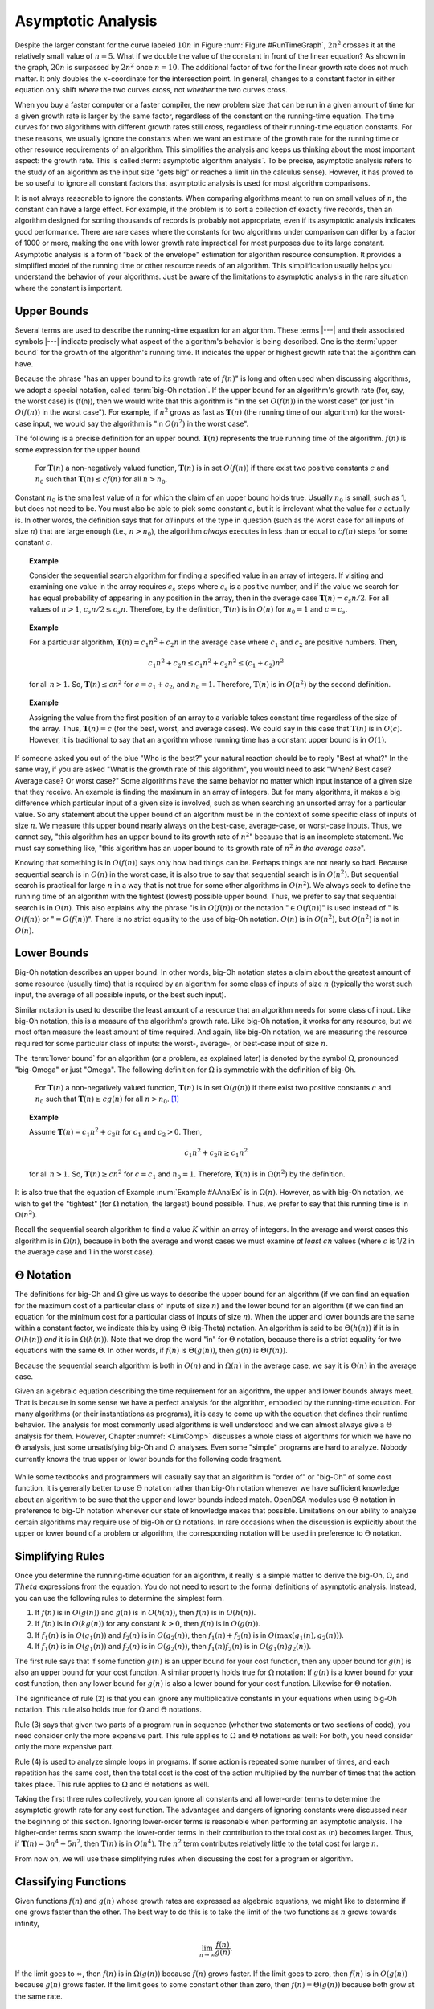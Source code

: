 .. This file is part of the OpenDSA eTextbook project. See
.. http://algoviz.org/OpenDSA for more details.
.. Copyright (c) 2012-2013 by the OpenDSA Project Contributors, and
.. distributed under an MIT open source license.

.. avmetadata::
   :author: Cliff Shaffer
   :satisfies: algorithm analysis
   :requires: growth rate; best and worst case
   :topic: Algorithm Analysis

Asymptotic Analysis
===================

Despite the larger constant for the curve labeled :math:`10 n` in
Figure :num:`Figure #RunTimeGraph`, :math:`2 n^2` crosses it at the
relatively small value of :math:`n = 5`.
What if we double the value of the constant in front of the linear
equation?
As shown in the graph, :math:`20 n` is surpassed by :math:`2 n^2`
once :math:`n = 10`.
The additional factor of two for the linear growth rate does not much
matter.
It only doubles the :math:`x`-coordinate for the intersection point.
In general, changes to a constant factor in either equation only
shift *where* the two curves cross, not *whether*
the two curves cross.

When you buy a faster computer or a faster compiler,
the new problem size that can be run in a given amount of time for a
given growth rate is
larger by the same factor, regardless of the constant on the
running-time equation.
The time curves for two algorithms with different growth rates
still cross, regardless of their running-time equation constants.
For these reasons, we usually ignore the constants when we want an
estimate of the growth rate for the running time or other resource
requirements of an algorithm.
This simplifies the analysis and keeps us thinking about the most
important aspect: the growth rate.
This is called :term:`asymptotic algorithm analysis`.
To be precise, asymptotic analysis refers to the study of an
algorithm as the input size "gets big" or reaches
a limit (in the calculus sense).
However, it has proved to be so useful to ignore all constant factors
that asymptotic analysis is used for most algorithm comparisons.

It is not always reasonable to ignore the constants.
When comparing algorithms meant to run on small values of :math:`n`,
the constant can have a large effect.
For example, if the problem is to sort a collection of exactly
five records, then an algorithm designed for sorting thousands of
records is probably not appropriate, even if its asymptotic analysis
indicates good performance.
There are rare cases where the constants for two algorithms under
comparison can differ by a factor of 1000 or more, making the one
with lower growth rate impractical for most purposes due to its large
constant.
Asymptotic analysis is a form of "back of the envelope"
estimation for algorithm resource consumption.
It provides a simplified model of the running time or
other resource needs of an algorithm.
This simplification usually helps you understand the behavior of your
algorithms.
Just be aware of the limitations to asymptotic analysis in the
rare situation where the constant is important.

Upper Bounds
------------

Several terms are used to describe the running-time equation for an
algorithm.
These terms |---| and their associated symbols |---| indicate
precisely what aspect of the algorithm's behavior is being described.
One is the :term:`upper bound` for the growth of the algorithm's
running time.
It indicates the upper or highest growth rate that
the algorithm can have.

Because the phrase
"has an upper bound to its growth rate of :math:`f(n)`"
is long and often used when discussing algorithms, we adopt a
special notation, called :term:`big-Oh notation`.
If the upper bound for an algorithm's growth rate (for, say, the
worst case) is \(f(n)\), then we would write that this algorithm is
"in the set :math:`O(f(n))` in the worst case"
(or just "in :math:`O(f(n))` in the worst case").
For example, if :math:`n^2` grows as fast as :math:`\mathbf{T}(n)`
(the running time of our algorithm) for the worst-case input,
we would say the algorithm is "in :math:`O(n^2)` in the worst case".

The following is a precise definition for an upper bound.
:math:`\mathbf{T}(n)` represents the true running time of the
algorithm.
:math:`f(n)` is some expression for the upper bound.

   For :math:`\mathbf{T}(n)` a non-negatively valued function,
   :math:`\mathbf{T}(n)` is in set :math:`O(f(n))` if there exist two
   positive constants :math:`c` and :math:`n_0` such that
   :math:`\mathbf{T}(n) \leq cf(n)` for all :math:`n > n_0`.

Constant :math:`n_0` is the smallest value of :math:`n` for which the
claim of an upper bound holds true.
Usually :math:`n_0` is small, such as 1, but does not need to be.
You must also be able to pick some constant :math:`c`,
but it is irrelevant what the value for :math:`c` actually is.
In other words, the definition says that for *all* inputs of the
type in question (such as the worst case for all inputs of size
:math:`n`) that are large enough (i.e., :math:`n > n_0`),
the algorithm *always* executes in less than or equal to :math:`cf(n)`
steps for some constant :math:`c`. 

.. topic:: Example

   Consider the sequential search algorithm for finding a specified
   value in an array of integers.
   If visiting and examining one value in the array requires
   :math:`c_s` steps where :math:`c_s` is a positive number,
   and if the value we search for has equal probability of appearing
   in any position in the array,
   then in the average case :math:`\mathbf{T}(n) = c_s n/2`.
   For all values of :math:`n > 1`, :math:`c_s n/2 \leq c_s n`.
   Therefore, by the definition, :math:`\mathbf{T}(n)` is in
   :math:`O(n)` for :math:`n_0 = 1` and :math:`c = c_s`.


.. topic:: Example

   For a particular algorithm, :math:`\mathbf{T}(n) = c_1 n^2 + c_2 n`
   in the average case where :math:`c_1` and :math:`c_2` are positive
   numbers. 
   Then,

   .. math::

      c_1 n^2 + c_2 n \leq c_1 n^2 + c_2 n^2 \leq (c_1 + c_2)n^2

   for all :math:`n > 1`.
   So, :math:`\mathbf{T}(n) \leq c n^2` for :math:`c = c_1 + c_2`,
   and :math:`n_0 = 1`.
   Therefore, :math:`\mathbf{T}(n)` is in :math:`O(n^2)` by the second
   definition. 

.. topic:: Example

   Assigning the value from the first position of an array to a
   variable takes constant time regardless of the size of the
   array.
   Thus, :math:`\mathbf{T}(n) = c` (for the best, worst, and average
   cases). 
   We could say in this case that :math:`\mathbf{T}(n)` is in
   :math:`O(c)`.
   However, it is traditional to say that an algorithm whose running
   time has a constant upper bound is in :math:`O(1)`.

If someone asked you out of the blue "Who is the best?" your natural
reaction should be to reply "Best at what?"
In the same way, if you are asked "What is the growth rate of this
algorithm", you would need to ask "When? Best case? Average case? Or
worst case?"
Some algorithms have the same behavior no matter which input instance
of a given size that they receive.
An example is finding the maximum in an array of integers.
But for many algorithms, it makes a big difference which particular
input of a given size is involved, such as when
searching an unsorted array for a particular value.
So any statement about the upper bound of an algorithm
must be in the context of some specific class of inputs of size
:math:`n`.
We measure this upper bound nearly always on the best-case,
average-case, or worst-case inputs.
Thus, we cannot say, "this algorithm has an upper bound to its growth
rate of :math:`n^2`" because that is an incomplete statement.
We must say something like, "this algorithm has an upper bound to its
growth rate of :math:`n^2` *in the average case*".

Knowing that something is in :math:`O(f(n))` says only how bad things
can be.
Perhaps things are not nearly so bad.
Because sequential search is in :math:`O(n)` in the worst case,
it is also true to say that sequential search is in :math:`O(n^2)`.
But sequential search is practical for large :math:`n` in a way that
is not true for some other algorithms in :math:`O(n^2)`.
We always seek to define the running time of an algorithm
with the tightest (lowest) possible upper bound.
Thus, we prefer to say that sequential search is in :math:`O(n)`.
This also explains why the phrase "is in :math:`O(f(n))` or the
notation ":math:`\in O(f(n))`" is used instead of " is :math:`O(f(n))`
or ":math:`= O(f(n))`".
There is no strict equality to the use of big-Oh notation.
:math:`O(n)` is in :math:`O(n^2)`, but :math:`O(n^2)` is not in
:math:`O(n)`.

Lower Bounds
------------

Big-Oh notation describes an upper bound.
In other words, big-Oh notation states a claim about the greatest
amount of some resource (usually time) that is required by an
algorithm for some class of inputs of size :math:`n` (typically
the worst such input, the average of all possible inputs, or the best
such input).

Similar notation is used to describe the least amount of a resource
that an algorithm needs for some class of input.
Like big-Oh notation, this is a measure of the algorithm's
growth rate.
Like big-Oh notation, it works for any resource, but
we most often measure the least amount of time required.
And again, like big-Oh notation, we are measuring the resource
required for some particular class of inputs: the worst-, average-,
or best-case input of size :math:`n`.

The :term:`lower bound` for an algorithm
(or a problem, as explained later) 
is denoted by the symbol :math:`\Omega`, pronounced "big-Omega" or
just "Omega".
The following definition for :math:`\Omega` is symmetric with the
definition of big-Oh.

   For :math:`\mathbf{T}(n)` a non-negatively valued function,
   :math:`\mathbf{T}(n)` is in set :math:`\Omega(g(n))` if there exist
   two positive constants :math:`c` and :math:`n_0` such that
   :math:`\mathbf{T}(n) \geq c g(n)` for all :math:`n > n_0`. [#]_


.. _AAnalEx:

.. topic:: Example

   Assume :math:`\mathbf{T}(n) = c_1 n^2 + c_2 n` for :math:`c_1` and
   :math:`c_2 > 0`. 
   Then,

   .. math::

      c_1 n^2 + c_2 n \geq c_1 n^2

   for all :math:`n > 1`.
   So, :math:`\mathbf{T}(n) \geq c n^2` for :math:`c = c_1` and
   :math:`n_0 = 1`.
   Therefore, :math:`\mathbf{T}(n)` is in :math:`\Omega(n^2)` by the
   definition. 

It is also true that the equation of Example :num:`Example #AAnalEx`
is in :math:`\Omega(n)`.
However, as with big-Oh notation, we wish to get the "tightest"
(for :math:`\Omega` notation, the largest) bound possible.
Thus, we prefer to say that this running time is in :math:`\Omega(n^2)`.

Recall the sequential search algorithm to find a value :math:`K`
within an array of integers.
In the average and worst cases this algorithm is in :math:`\Omega(n)`,
because in both the average and worst cases we must examine
*at least* :math:`cn` values (where :math:`c` is 1/2 in the average
case and 1 in the worst case).

:math:`\Theta` Notation
-----------------------

The definitions for big-Oh and :math:`\Omega` give us ways to
describe the upper bound for an algorithm (if we can find an equation
for the maximum cost of a particular class of inputs of size
:math:`n`) and the lower bound for an algorithm
(if we can find an equation for the minimum cost for
a particular class of inputs of size :math:`n`).
When the upper and lower bounds are the same within a constant factor,
we indicate this by using :math:`\Theta` (big-Theta) notation.
An algorithm is said to be :math:`\Theta(h(n))` if it is in
:math:`O(h(n))` *and* it is in :math:`\Omega(h(n))`.
Note that we drop the word "in" for :math:`\Theta` notation,
because there is a strict equality for two equations with the
same :math:`\Theta`.
In other words, if :math:`f(n)` is :math:`\Theta(g(n))`, then
:math:`g(n)` is :math:`\Theta(f(n))`.

Because the sequential search algorithm is both in :math:`O(n)` and in
:math:`\Omega(n)` in the average case, we say it is :math:`\Theta(n)`
in the average case.

Given an algebraic equation describing the time requirement for
an algorithm, the upper and lower bounds always meet.
That is because in some sense we have a perfect analysis for the
algorithm, embodied by the running-time equation.
For many algorithms (or their instantiations as programs), it is easy
to come up with the equation that defines their runtime behavior.
The analysis for most commonly used algorithms is well understood and
we can almost always give a :math:`\Theta` analysis for them.
However, Chapter :numref:`<LimComp>` discusses a whole class of
algorithms for which we have no :math:`\Theta` analysis, just some
unsatisfying big-Oh and :math:`\Omega` analyses.
Even some "simple" programs are hard to analyze.
Nobody currently knows the true upper or lower bounds for the
following code fragment.

   .. codeinclude:: Misc/Collatz.pde 
      :tag: Collatz

While some textbooks and programmers will casually say that an
algorithm is "order of" or "big-Oh" of some cost function,
it is generally better to use :math:`\Theta` notation rather than
big-Oh notation whenever we have sufficient knowledge about an
algorithm to be sure that the upper and lower bounds indeed match.
OpenDSA modules use :math:`\Theta` notation in preference to 
big-Oh notation whenever our state of knowledge makes that possible.
Limitations on our ability to analyze certain algorithms may require
use of big-Oh or :math:`\Omega` notations.
In rare occasions when the discussion is explicitly about the upper or 
lower bound of a problem or algorithm, the corresponding notation will
be used in preference to :math:`\Theta` notation.

Simplifying Rules
-----------------

Once you determine the running-time equation for an algorithm,
it really is a simple matter to derive the big-Oh, :math:`\Omega`, and
:math:`Theta` expressions from the equation.
You do not need to resort to the formal definitions of asymptotic
analysis.
Instead, you can use the following rules to
determine the simplest form.

#. If :math:`f(n)` is in :math:`O(g(n))` and :math:`g(n)` is in
   :math:`O(h(n))`, then :math:`f(n)` is in :math:`O(h(n))`.

#. If :math:`f(n)` is in :math:`O(k g(n))` for any constant
   :math:`k > 0`, then :math:`f(n)` is in :math:`O(g(n))`.

#. If :math:`f_1(n)` is in :math:`O(g_1(n))` and :math:`f_2(n)` is in
   :math:`O(g_2(n))`, then :math:`f_1(n) + f_2(n)` is in
   :math:`O(\max(g_1(n), g_2(n)))`.

#. If :math:`f_1(n)` is in :math:`O(g_1(n))` and :math:`f_2(n)` is in
   :math:`O(g_2(n))`, then :math:`f_1(n) f_2(n)` is in
   :math:`O(g_1(n) g_2(n))`.

The first rule says that if some function :math:`g(n)` is an upper
bound for your cost function, then any upper bound for :math:`g(n)`
is also an upper bound for your cost function.
A similar property holds true for :math:`\Omega` notation:
If :math:`g(n)` is a lower bound for your cost function, then any
lower bound for :math:`g(n)` is also a lower bound for your cost
function.
Likewise for :math:`\Theta` notation.

The significance of rule (2) is that you can ignore any multiplicative
constants in your equations when using big-Oh notation.
This rule also holds true for :math:`\Omega` and :math:`\Theta`
notations.

Rule (3) says that given two parts of a program run in sequence
(whether two statements or two sections of code),
you need consider only the more expensive part.
This rule applies to :math:`\Omega` and :math:`\Theta` notations as
well:
For both, you need consider only the more expensive part.

Rule (4) is used to analyze simple loops in programs.
If some action is repeated some number of times,
and each repetition has the same cost, then the total cost
is the cost of the action multiplied by the number of times that the
action takes place.
This rule applies to :math:`\Omega` and :math:`\Theta` notations as
well.

Taking the first three rules collectively, you can ignore all
constants and all lower-order terms to determine the asymptotic growth
rate for any cost function.
The advantages and dangers of ignoring constants were discussed near
the beginning of this section.
Ignoring lower-order terms is reasonable when performing an
asymptotic analysis.
The higher-order terms soon swamp the lower-order terms in their
contribution to the total cost as \(n\) becomes larger.
Thus, if :math:`\mathbf{T}(n) = 3 n^4 + 5 n^2`, then
:math:`\mathbf{T}(n)` is in :math:`O(n^4)`. 
The :math:`n^2` term contributes relatively little to the total cost
for large :math:`n`.

From now on, we will use these simplifying
rules when discussing the cost for a program or algorithm.

Classifying Functions
---------------------

Given functions :math:`f(n)` and :math:`g(n)` whose growth rates are
expressed as algebraic equations, we might like to determine if one
grows faster than the other.
The best way to do this is to take the limit of the two
functions as :math:`n` grows towards infinity,

.. math::

   \lim_{n \rightarrow \infty} \frac{f(n)}{g(n)}.

If the limit goes to :math:`\infty`, then :math:`f(n)` is in
:math:`\Omega(g(n))` because :math:`f(n)` grows faster.
If the limit goes to zero, then :math:`f(n)` is in :math:`O(g(n))`
because :math:`g(n)` grows faster.
If the limit goes to some constant other than zero, then
:math:`f(n) = \Theta(g(n))` because both grow at the same rate.

.. topic:: Example

   If :math:`f(n) = 2n\log n` and :math:`g(n)=n^2`, is :math:`f(n)` in
   :math:`O(g(n))`, :math:`\Omega(g(n))`, or :math:`\Theta(g(n))`?
   Because

   .. math::

      \frac{n^2}{2n\log n} = \frac{n}{2\log n},

   we easily see that

   .. math::

      \lim_{n \rightarrow \infty} \frac{n^2}{2n\log n} = \infty

   because :math:`n` grows faster than :math:`2\log n`.
   Thus, :math:`n^2` is in :math:`\Omega(2n\log n)`.

.. TODO::
   :type: Exercise

   Given two functions, determine the relative growth rates (see
   Exercise 3.11 in the book).

.. TODO::
   :type: Exercise

   Write a battery of summary questions

Notes
-----

.. [#] An alternate (non-equivalent) definition for :math:`\Omega` is

          :math:`\mathbf{T}(n)` is in the set :math:`\Omega(g(n))` if
          there exists a positive constant :math:`c` such that
          :math:`\mathbf{T}(n) \geq c g(n)` for an infinite number of
          values for :math:`n`.

       This definition says that for an "interesting" number of
       cases, the algorithm takes at least :math:`c g(n)` time.
       Note that this definition is *not* symmetric with the
       definition of big-Oh.
       For :math:`g(n)` to be a lower bound,
       this definition *does not* require that
       :math:`\mathbf{T}(n) \geq c g(n)` for
       all values of :math:`n` greater than some constant.
       It only requires that this happen often enough, in particular
       that it happen for an infinite number of values for :math:`n`.
       Motivation for this alternate definition can be found in the
       following example.

       Assume a particular algorithm has the following behavior:


       .. math::

          \mathbf{T}(n) = \left\{ \begin{array}{ll}
          n  & \mbox{for all odd}\ n \geq 1\\
          n^2/100 & \mbox{for all even}\ n \geq 0
          \end{array}
          \right.

       From this definition, :math:`n^2/100 \geq \frac{1}{100} n^2`
       for all even :math:`n \geq 0`.
       So, :math:`\mathbf{T}(n) \geq c n^2` for an infinite number of
       values of :math:`n` (i.e., for all even :math:`n`)
       for :math:`c = 1/100`.
       Therefore, :math:`\mathbf{T}(n)` is in :math:`\Omega(n^2)` by
       the definition. 

       For this equation for :math:`\mathbf{T}(n)`, it is true that
       all inputs of size :math:`n` take at least :math:`cn` time.
       But an infinite number of inputs of size :math:`n` take
       :math:`cn^2` time, so we would like to say that the algorithm
       is in :math:`\Omega(n^2)`. 
       Unfortunately, using our first definition will
       yield a lower bound of :math:`\Omega(n)` because it is not
       possible to pick constants :math:`c` and :math:`n_0` such that
       :math:`\mathbf{T}(n) \geq c n^2` for all :math:`n>n_0`.
       The alternative definition does result in a lower
       bound of :math:`\Omega(n^2)` for this algorithm, which seems to
       fit common sense more closely.
       Fortunately, few real algorithms or computer programs display
       the pathological behavior of this example.
       Our first definition for :math:`\Omega` generally yields the
       expected result.

       As you can see from this discussion, asymptotic bounds notation
       is not a law of nature.
       It is merely a powerful modeling tool used to describe the
       behavior of algorithms.
